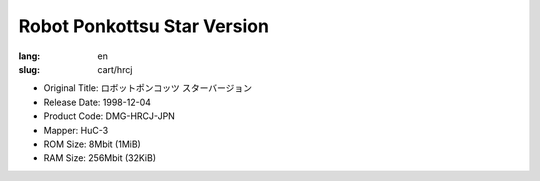 Robot Ponkottsu Star Version
============================

:lang: en
:slug: cart/hrcj

* Original Title: ロボットポンコッツ スターバージョン
* Release Date: 1998-12-04
* Product Code: DMG-HRCJ-JPN
* Mapper: HuC-3
* ROM Size: 8Mbit (1MiB)
* RAM Size: 256Mbit (32KiB)
